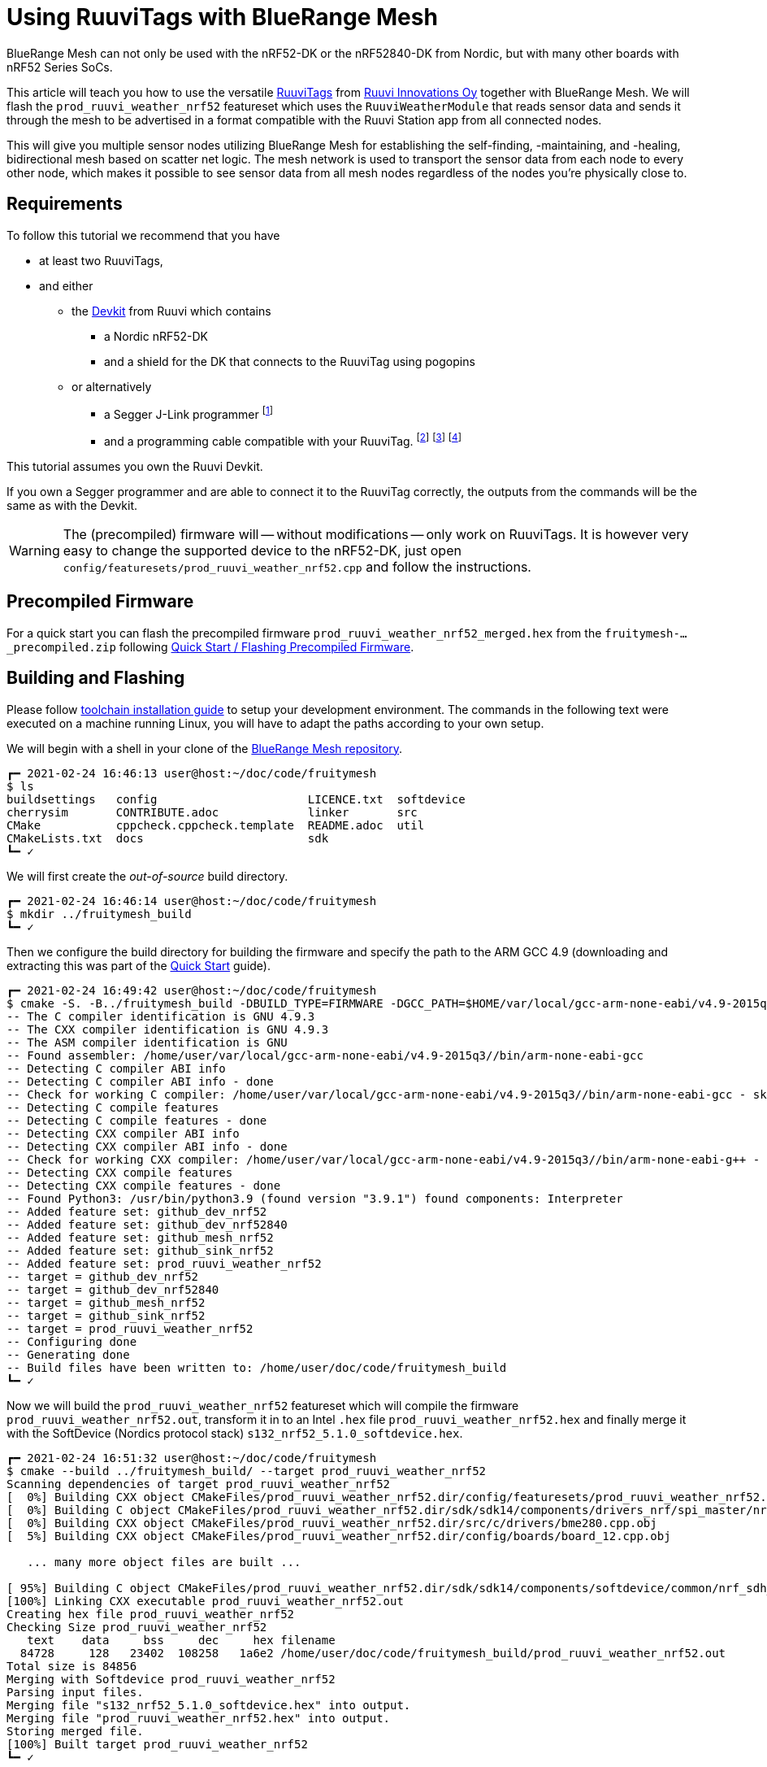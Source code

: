 ifndef::imagesdir[:imagesdir: ../assets/images]
= Using RuuviTags with BlueRange Mesh

BlueRange Mesh can not only be used with the nRF52-DK or the nRF52840-DK from Nordic, but with many other boards with nRF52 Series SoCs.

This article will teach you how to use the versatile https://ruuvi.com/ruuvitag-specs/[RuuviTags] from https://ruuvi.com[Ruuvi Innovations Oy] together with BlueRange Mesh.
We will flash the `prod_ruuvi_weather_nrf52` featureset which uses the `RuuviWeatherModule` that reads sensor data and sends it through the mesh to be advertised in a format compatible with the Ruuvi Station app from all connected nodes.

This will give you multiple sensor nodes utilizing BlueRange Mesh for establishing the self-finding, -maintaining, and -healing, bidirectional mesh based on scatter net logic.
The mesh network is used to transport the sensor data from each node to every other node, which makes it possible to see sensor data from all mesh nodes regardless of the nodes you're physically close to.

== Requirements

To follow this tutorial we recommend that you have

* at least two RuuviTags,
* and either
** the https://shop.ruuvi.com/product/devkit/[Devkit] from Ruuvi which contains
*** a Nordic nRF52-DK
*** and a shield for the DK that connects to the RuuviTag using pogopins
** or alternatively
*** a Segger J-Link programmer
    footnote:[Check if you're elegible for a https://www.segger.com/products/debug-probes/j-link/models/j-link-edu/[J-Link EDU].]
*** and a programming cable compatible with your RuuviTag.
    footnote:[Check the https://lab.ruuvi.com/pinout/[pinout] of your RuuviTag.]
    footnote:[Standard 10-pin ARM Cortex debug connector for the RuuviTag Rev.B5 and below.
              The cable might be included with your programmer already.
              You _have to solder the male pin-header_ onto the RuuviTag yourself.] 
    footnote:[http://www.tag-connect.com/TC2030-CTX-NL[TC2030 Tag-Connect] for the RuuviTag Rev.B6 and above.
              This does not require any soldering but you will have to buy the cable.]

This tutorial assumes you own the Ruuvi Devkit.

If you own a Segger programmer and are able to connect it to the RuuviTag correctly, the outputs from the commands will be the same as with the Devkit.

WARNING: The (precompiled) firmware will -- without modifications -- only work on RuuviTags. It is however very easy to change the supported device to the nRF52-DK, just open `config/featuresets/prod_ruuvi_weather_nrf52.cpp` and follow the instructions.

== Precompiled Firmware

For a quick start you can flash the precompiled firmware `prod_ruuvi_weather_nrf52_merged.hex` from the `fruitymesh-..._precompiled.zip` following xref:Quick-Start.adoc#Precompiled[Quick Start / Flashing Precompiled Firmware].

== Building and Flashing

Please follow xref:Quick-Start.adoc#Toolchain[toolchain installation guide] to setup your development environment.
The commands in the following text were executed on a machine running Linux, you will have to adapt the paths according to your own setup.

We will begin with a shell in your clone of the https://github.com/bluerange-io/bluerange-mesh[BlueRange Mesh repository].

```
┏━ 2021-02-24 16:46:13 user@host:~/doc/code/fruitymesh
$ ls
buildsettings   config                      LICENCE.txt  softdevice
cherrysim       CONTRIBUTE.adoc             linker       src
CMake           cppcheck.cppcheck.template  README.adoc  util
CMakeLists.txt  docs                        sdk
┗━ ✓
```

We will first create the _out-of-source_ build directory.

```
┏━ 2021-02-24 16:46:14 user@host:~/doc/code/fruitymesh
$ mkdir ../fruitymesh_build
┗━ ✓
```

Then we configure the build directory for building the firmware and specify the path to the ARM GCC 4.9 (downloading and extracting this was part of the xref:Quick-Start.adoc#Toolchain[Quick Start] guide).

```
┏━ 2021-02-24 16:49:42 user@host:~/doc/code/fruitymesh
$ cmake -S. -B../fruitymesh_build -DBUILD_TYPE=FIRMWARE -DGCC_PATH=$HOME/var/local/gcc-arm-none-eabi/v4.9-2015q3/
-- The C compiler identification is GNU 4.9.3
-- The CXX compiler identification is GNU 4.9.3
-- The ASM compiler identification is GNU
-- Found assembler: /home/user/var/local/gcc-arm-none-eabi/v4.9-2015q3//bin/arm-none-eabi-gcc
-- Detecting C compiler ABI info
-- Detecting C compiler ABI info - done
-- Check for working C compiler: /home/user/var/local/gcc-arm-none-eabi/v4.9-2015q3//bin/arm-none-eabi-gcc - skipped
-- Detecting C compile features
-- Detecting C compile features - done
-- Detecting CXX compiler ABI info
-- Detecting CXX compiler ABI info - done
-- Check for working CXX compiler: /home/user/var/local/gcc-arm-none-eabi/v4.9-2015q3//bin/arm-none-eabi-g++ - skipped
-- Detecting CXX compile features
-- Detecting CXX compile features - done
-- Found Python3: /usr/bin/python3.9 (found version "3.9.1") found components: Interpreter 
-- Added feature set: github_dev_nrf52
-- Added feature set: github_dev_nrf52840
-- Added feature set: github_mesh_nrf52
-- Added feature set: github_sink_nrf52
-- Added feature set: prod_ruuvi_weather_nrf52
-- target = github_dev_nrf52
-- target = github_dev_nrf52840
-- target = github_mesh_nrf52
-- target = github_sink_nrf52
-- target = prod_ruuvi_weather_nrf52
-- Configuring done
-- Generating done
-- Build files have been written to: /home/user/doc/code/fruitymesh_build
┗━ ✓
```

Now we will build the `prod_ruuvi_weather_nrf52` featureset which will compile the firmware `prod_ruuvi_weather_nrf52.out`, transform it in to an Intel `.hex` file `prod_ruuvi_weather_nrf52.hex` and finally merge it with the SoftDevice (Nordics protocol stack) `s132_nrf52_5.1.0_softdevice.hex`.

```
┏━ 2021-02-24 16:51:32 user@host:~/doc/code/fruitymesh
$ cmake --build ../fruitymesh_build/ --target prod_ruuvi_weather_nrf52
Scanning dependencies of target prod_ruuvi_weather_nrf52
[  0%] Building CXX object CMakeFiles/prod_ruuvi_weather_nrf52.dir/config/featuresets/prod_ruuvi_weather_nrf52.cpp.obj
[  0%] Building C object CMakeFiles/prod_ruuvi_weather_nrf52.dir/sdk/sdk14/components/drivers_nrf/spi_master/nrf_drv_spi.c.obj
[  0%] Building CXX object CMakeFiles/prod_ruuvi_weather_nrf52.dir/src/c/drivers/bme280.cpp.obj
[  5%] Building CXX object CMakeFiles/prod_ruuvi_weather_nrf52.dir/config/boards/board_12.cpp.obj

   ... many more object files are built ...

[ 95%] Building C object CMakeFiles/prod_ruuvi_weather_nrf52.dir/sdk/sdk14/components/softdevice/common/nrf_sdh_soc.c.obj
[100%] Linking CXX executable prod_ruuvi_weather_nrf52.out
Creating hex file prod_ruuvi_weather_nrf52
Checking Size prod_ruuvi_weather_nrf52
   text	   data	    bss	    dec	    hex	filename
  84728	    128	  23402	 108258	  1a6e2	/home/user/doc/code/fruitymesh_build/prod_ruuvi_weather_nrf52.out
Total size is 84856
Merging with Softdevice prod_ruuvi_weather_nrf52
Parsing input files.
Merging file "s132_nrf52_5.1.0_softdevice.hex" into output.
Merging file "prod_ruuvi_weather_nrf52.hex" into output.
Storing merged file.
[100%] Built target prod_ruuvi_weather_nrf52
┗━ ✓
```

The previous step generated the merged firmware file `prod_ruuvi_weather_nrf52_merged.hex` ready for flashing onto your RuuviTag.
Our CMake build system generates `...\_flash` targets for every featureset, which call upon `nrfjprog` from the _nRF Command-Line Tools_ to flash the firmware on a connected device.

WARNING: Please _remove_ the battery from the RuuviTag before pressing it on the Ruuvi Devkit.

.Figure: Ruuvi Devkit on a nRF52-DK. Alignment pins are marked with arrows.
image:using-ruuvitags-with-fruitymesh_ruuvi-devkit.jpg[nodest]

If you use a devkit from Ruuvi (with the shield plugged in to the Nordic nRF52-DK) and have *no* RuuviTag pressed on the pogopins you *will* see the following error when you build the `..._flash` target.
This happens because the shield forces the Segger chip (the big quad flat package next to the Micro-USB port) on the nRF52-DK to always connect via the debug header (the row of male pins above the Segger chip) to an external chip and not directly to the nRF52832 on the nRF52-DK.

```
┏━ 2021-02-24 17:05:02 user@host:~/doc/code/fruitymesh
$ cmake --build ../fruitymesh_build/ --target prod_ruuvi_weather_nrf52_flash
[100%] Built target prod_ruuvi_weather_nrf52
Scanning dependencies of target prod_ruuvi_weather_nrf52_flash
ERROR: JLinkARM DLL reported an error. Try again. If error condition
ERROR: persists, run the same command again with argument --log, contact Nordic
ERROR: Semiconductor and provide the generated log.log file to them.
make[3]: *** [CMakeFiles/prod_ruuvi_weather_nrf52_flash.dir/build.make:76: CMakeFiles/prod_ruuvi_weather_nrf52_flash] Error 33
make[2]: *** [CMakeFiles/Makefile2:572: CMakeFiles/prod_ruuvi_weather_nrf52_flash.dir/all] Error 2
make[1]: *** [CMakeFiles/Makefile2:579: CMakeFiles/prod_ruuvi_weather_nrf52_flash.dir/rule] Error 2
make: *** [Makefile:138: prod_ruuvi_weather_nrf52_flash] Error 2
┗━ ✗ (2)
```

To programm the RuuviTag, just press it on the pogopins such that the three alignment pins slide into the holes of the RuuviTag.
Then hold it on the shield and execute the flash command (a bit of an excercise for your hand and the reason Ruuvi provided you with cable ties).

```
┏━ 2021-02-24 17:06:04 user@host:~/doc/code/fruitymesh
$ cmake --build ../fruitymesh_build/ --target prod_ruuvi_weather_nrf52_flash
[100%] Built target prod_ruuvi_weather_nrf52
Parsing image file.
Erasing user available code and UICR flash areas.
Applying system reset.
Checking that the area to write is not protected.
Programming device.
Applying system reset.
Run.
[100%] Built target prod_ruuvi_weather_nrf52_flash
┗━ ✓
```

.Figure: RuuviTag on the Ruuvi Devkit on the nRF52-DK.
image:using-ruuvitags-with-fruitymesh_ruuvi-devkit-and-tag.jpg[nodest]

Now you just push the RuuviTags on CR2477 batteries and they will startup and connect to each other automatically.

.Figure: RuuviTag with Battery.
image:using-ruuvitags-with-fruitymesh_ruuvitag-with-battery.jpg[nodest]

When you push your RuuviTags on CR2477 batteries you will be able to add the tags to your Ruuvi Station app on your Smartphone.

.Figure: Adding the RuuviTags to your Smartphone.
image:using-ruuvitags-with-fruitymesh_adding-to-ruuvi-station-a.png[nodest]

If you want to run the firmware on other boards, you *will* need to modify `config/featuresets/prod_ruuvi_weather_nrf52.cpp`.
